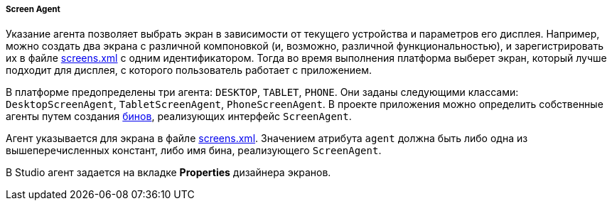:sourcesdir: ../../../../../source

[[screen_agent]]
===== Screen Agent

Указание агента позволяет выбрать экран в зависимости от текущего устройства и параметров его дисплея. Например, можно создать два экрана с различной компоновкой (и, возможно, различной функциональностью), и зарегистрировать их в файле <<screens.xml,screens.xml>> с одним идентификатором. Тогда во время выполнения платформа выберет экран, который лучше подходит для дисплея, с которого пользователь работает с приложением.

В платформе предопределены три агента: `DESKTOP`, `TABLET`, `PHONE`. Они заданы следующими классами: `DesktopScreenAgent`, `TabletScreenAgent`, `PhoneScreenAgent`. В проекте приложения можно определить собственные агенты путем создания <<managed_beans,бинов>>, реализующих интерфейс `ScreenAgent`.

Агент указывается для экрана в файле <<screens.xml,screens.xml>>. Значением атрибута `agent` должна быть либо одна из вышеперечисленных констант, либо имя бина, реализующего `ScreenAgent`.

В Studio агент задается на вкладке *Properties* дизайнера экранов.


